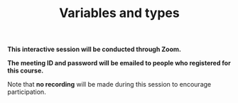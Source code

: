 #+title: Variables and types
#+description: Zoom
#+colordes: #cc0066
#+slug: jl-07-var
#+weight: 7

#+OPTIONS: toc:nil

#+BEGIN_zoombox
*This interactive session will be conducted through Zoom.*

*The meeting ID and password will be emailed to people who registered for this course.*
#+END_zoombox

Note that *no recording* will be made during this session to encourage participation.
